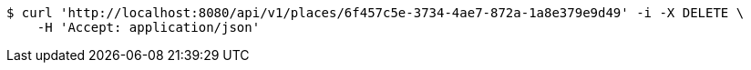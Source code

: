 [source,bash]
----
$ curl 'http://localhost:8080/api/v1/places/6f457c5e-3734-4ae7-872a-1a8e379e9d49' -i -X DELETE \
    -H 'Accept: application/json'
----